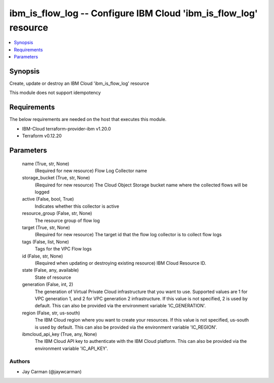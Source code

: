
ibm_is_flow_log -- Configure IBM Cloud 'ibm_is_flow_log' resource
=================================================================

.. contents::
   :local:
   :depth: 1


Synopsis
--------

Create, update or destroy an IBM Cloud 'ibm_is_flow_log' resource

This module does not support idempotency



Requirements
------------
The below requirements are needed on the host that executes this module.

- IBM-Cloud terraform-provider-ibm v1.20.0
- Terraform v0.12.20



Parameters
----------

  name (True, str, None)
    (Required for new resource) Flow Log Collector name


  storage_bucket (True, str, None)
    (Required for new resource) The Cloud Object Storage bucket name where the collected flows will be logged


  active (False, bool, True)
    Indicates whether this collector is active


  resource_group (False, str, None)
    The resource group of flow log


  target (True, str, None)
    (Required for new resource) The target id that the flow log collector is to collect flow logs


  tags (False, list, None)
    Tags for the VPC Flow logs


  id (False, str, None)
    (Required when updating or destroying existing resource) IBM Cloud Resource ID.


  state (False, any, available)
    State of resource


  generation (False, int, 2)
    The generation of Virtual Private Cloud infrastructure that you want to use. Supported values are 1 for VPC generation 1, and 2 for VPC generation 2 infrastructure. If this value is not specified, 2 is used by default. This can also be provided via the environment variable 'IC_GENERATION'.


  region (False, str, us-south)
    The IBM Cloud region where you want to create your resources. If this value is not specified, us-south is used by default. This can also be provided via the environment variable 'IC_REGION'.


  ibmcloud_api_key (True, any, None)
    The IBM Cloud API key to authenticate with the IBM Cloud platform. This can also be provided via the environment variable 'IC_API_KEY'.













Authors
~~~~~~~

- Jay Carman (@jaywcarman)

